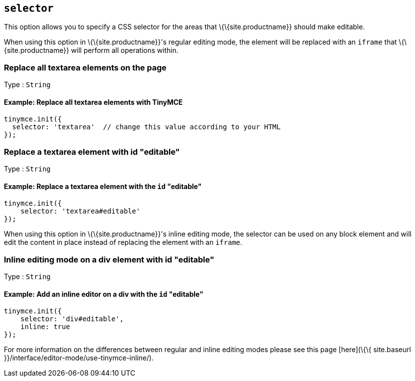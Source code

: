 == `+selector+`

This option allows you to specify a CSS selector for the areas that \{\{site.productname}} should make editable.

When using this option in \{\{site.productname}}'s regular editing mode, the element will be replaced with an `+iframe+` that \{\{site.productname}} will perform all operations within.

=== Replace all textarea elements on the page

Type : `+String+`

==== Example: Replace all textarea elements with TinyMCE

[source,js]
----
tinymce.init({
  selector: 'textarea'  // change this value according to your HTML
});
----

=== Replace a textarea element with id "editable"

Type : `+String+`

==== Example: Replace a textarea element with the `+id+` "editable"

[source,js]
----
tinymce.init({
    selector: 'textarea#editable'
});
----

When using this option in \{\{site.productname}}'s inline editing mode, the selector can be used on any block element and will edit the content in place instead of replacing the element with an `+iframe+`.

=== Inline editing mode on a div element with id "editable"

Type : `+String+`

==== Example: Add an inline editor on a div with the `+id+` "editable"

[source,js]
----
tinymce.init({
    selector: 'div#editable',
    inline: true
});
----

For more information on the differences between regular and inline editing modes please see this page [here](\{\{ site.baseurl }}/interface/editor-mode/use-tinymce-inline/).
